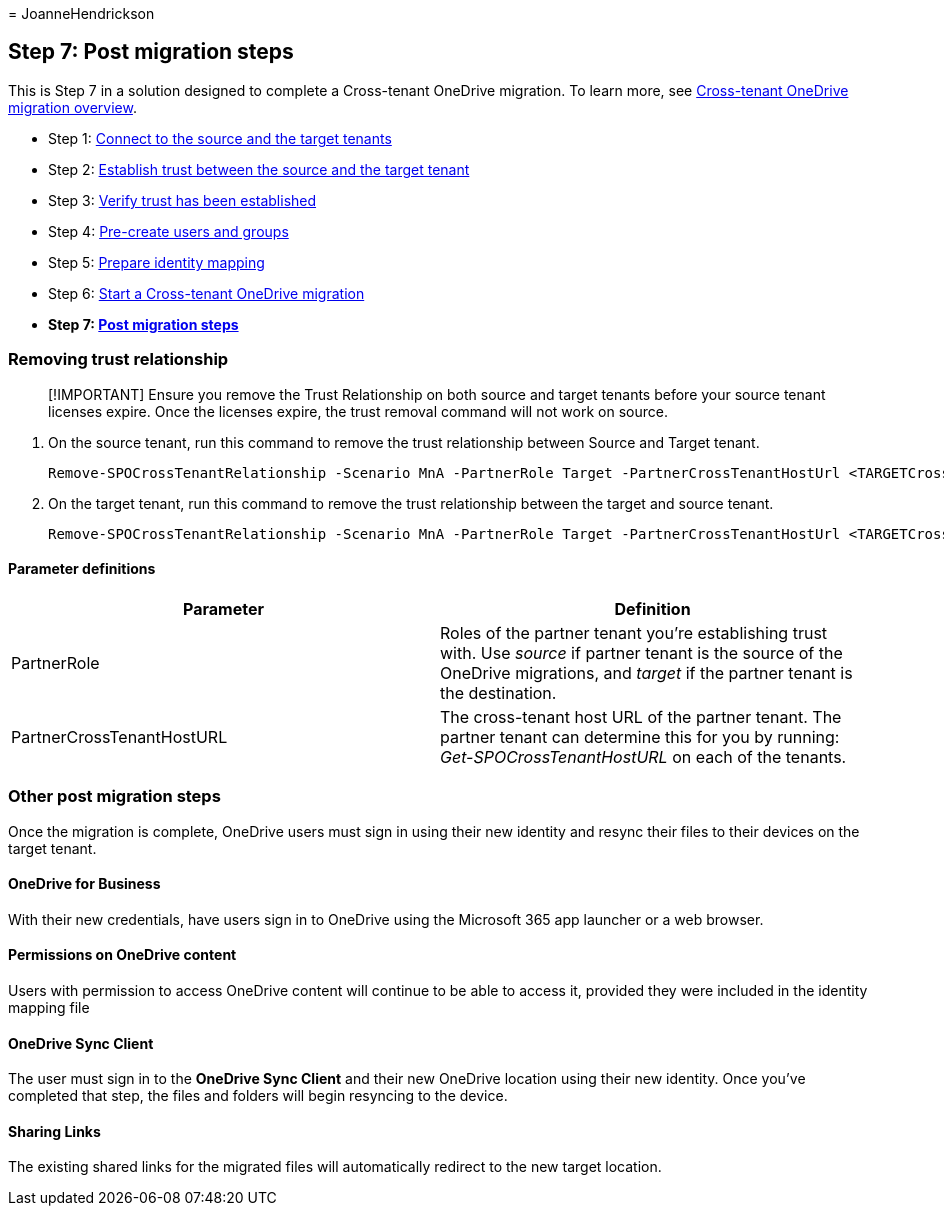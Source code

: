 = 
JoanneHendrickson

== Step 7: Post migration steps

This is Step 7 in a solution designed to complete a Cross-tenant
OneDrive migration. To learn more, see
link:cross-tenant-onedrive-migration.md[Cross-tenant OneDrive migration
overview].

* Step 1: link:cross-tenant-onedrive-migration-step1.md[Connect to the
source and the target tenants]
* Step 2: link:cross-tenant-onedrive-migration-step2.md[Establish trust
between the source and the target tenant]
* Step 3: link:cross-tenant-onedrive-migration-step3.md[Verify trust has
been established]
* Step 4: link:cross-tenant-onedrive-migration-step4.md[Pre-create users
and groups] +
* Step 5: link:cross-tenant-onedrive-migration-step5.md[Prepare identity
mapping]
* Step 6: link:cross-tenant-onedrive-migration-step6.md[Start a
Cross-tenant OneDrive migration]
* *Step 7: link:cross-tenant-onedrive-migration-step7.md[Post migration
steps]*

=== Removing trust relationship

____
[!IMPORTANT] Ensure you remove the Trust Relationship on both source and
target tenants before your source tenant licenses expire. Once the
licenses expire, the trust removal command will not work on source.
____

[arabic]
. On the source tenant, run this command to remove the trust
relationship between Source and Target tenant.
+
[source,powershell]
----
Remove-SPOCrossTenantRelationship -Scenario MnA -PartnerRole Target -PartnerCrossTenantHostUrl <TARGETCrossTenantHostUrl>
----
. On the target tenant, run this command to remove the trust
relationship between the target and source tenant.
+
[source,powershell]
----
Remove-SPOCrossTenantRelationship -Scenario MnA -PartnerRole Target -PartnerCrossTenantHostUrl <TARGETCrossTenantHostUrl>
----

==== Parameter definitions

[width="100%",cols="50%,50%",options="header",]
|===
|Parameter |Definition
|PartnerRole |Roles of the partner tenant you’re establishing trust
with. Use _source_ if partner tenant is the source of the OneDrive
migrations, and _target_ if the partner tenant is the destination.

|PartnerCrossTenantHostURL |The cross-tenant host URL of the partner
tenant. The partner tenant can determine this for you by running:
_Get-SPOCrossTenantHostURL_ on each of the tenants.
|===

=== Other post migration steps

Once the migration is complete, OneDrive users must sign in using their
new identity and resync their files to their devices on the target
tenant.

==== OneDrive for Business

With their new credentials, have users sign in to OneDrive using the
Microsoft 365 app launcher or a web browser.

==== Permissions on OneDrive content

Users with permission to access OneDrive content will continue to be
able to access it, provided they were included in the identity mapping
file

==== OneDrive Sync Client

The user must sign in to the *OneDrive Sync Client* and their new
OneDrive location using their new identity. Once you’ve completed that
step, the files and folders will begin resyncing to the device.

==== Sharing Links

The existing shared links for the migrated files will automatically
redirect to the new target location.

